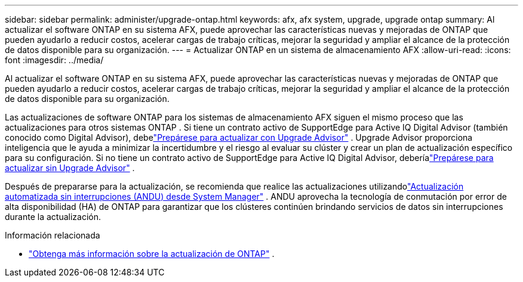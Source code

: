 ---
sidebar: sidebar 
permalink: administer/upgrade-ontap.html 
keywords: afx, afx system, upgrade, upgrade ontap 
summary: Al actualizar el software ONTAP en su sistema AFX, puede aprovechar las características nuevas y mejoradas de ONTAP que pueden ayudarlo a reducir costos, acelerar cargas de trabajo críticas, mejorar la seguridad y ampliar el alcance de la protección de datos disponible para su organización. 
---
= Actualizar ONTAP en un sistema de almacenamiento AFX
:allow-uri-read: 
:icons: font
:imagesdir: ../media/


[role="lead"]
Al actualizar el software ONTAP en su sistema AFX, puede aprovechar las características nuevas y mejoradas de ONTAP que pueden ayudarlo a reducir costos, acelerar cargas de trabajo críticas, mejorar la seguridad y ampliar el alcance de la protección de datos disponible para su organización.

Las actualizaciones de software ONTAP para los sistemas de almacenamiento AFX siguen el mismo proceso que las actualizaciones para otros sistemas ONTAP .  Si tiene un contrato activo de SupportEdge para Active IQ Digital Advisor (también conocido como Digital Advisor), debelink:https://docs.netapp.com/us-en/ontap/upgrade/create-upgrade-plan.html["Prepárese para actualizar con Upgrade Advisor"^] .  Upgrade Advisor proporciona inteligencia que le ayuda a minimizar la incertidumbre y el riesgo al evaluar su clúster y crear un plan de actualización específico para su configuración.  Si no tiene un contrato activo de SupportEdge para Active IQ Digital Advisor, deberíalink:https://docs.netapp.com/us-en/ontap/upgrade/prepare.html["Prepárese para actualizar sin Upgrade Advisor"^] .

Después de prepararse para la actualización, se recomienda que realice las actualizaciones utilizandolink:https://docs.netapp.com/us-en/ontap/upgrade/task_upgrade_andu_sm.html["Actualización automatizada sin interrupciones (ANDU) desde System Manager"] .  ANDU aprovecha la tecnología de conmutación por error de alta disponibilidad (HA) de ONTAP para garantizar que los clústeres continúen brindando servicios de datos sin interrupciones durante la actualización.

.Información relacionada
* https://docs.netapp.com/us-en/ontap/upgrade/index.html["Obtenga más información sobre la actualización de ONTAP"^] .

